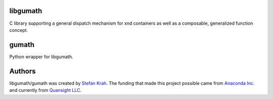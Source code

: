 
libgumath
---------

C library supporting a general dispatch mechanism for xnd containers as well
as a composable, generalized function concept.


gumath
------

Python wrapper for libgumath.


Authors
-------

libgumath/gumath was created by `Stefan Krah <https://github.com/skrah>`_.
The funding that made this project possible came from `Anaconda Inc. <https://www.anaconda.com/>`_
and currently from `Quansight LLC <https://www.quansight.com/>`_.
